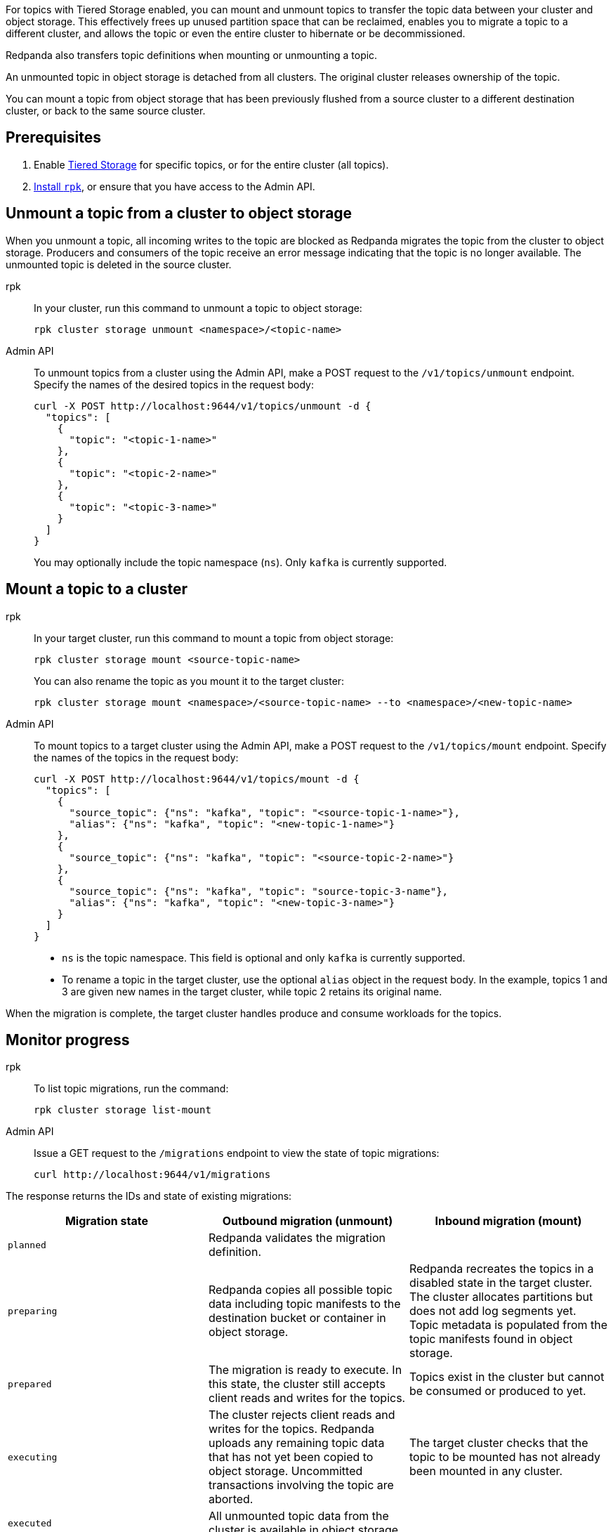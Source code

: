 For topics with Tiered Storage enabled, you can mount and unmount topics to transfer the topic data between your cluster and object storage. This effectively frees up unused partition space that can be reclaimed, enables you to migrate a topic to a different cluster, and allows the topic or even the entire cluster to hibernate or be decommissioned.

Redpanda also transfers topic definitions when mounting or unmounting a topic.

An unmounted topic in object storage is detached from all clusters. The original cluster releases ownership of the topic.

You can mount a topic from object storage that has been previously flushed from a source cluster to a different destination cluster, or back to the same source cluster.

== Prerequisites

. Enable xref:manage:tiered-storage.adoc[Tiered Storage] for specific topics, or for the entire cluster (all topics).
. xref:get-started:rpk-install.adoc[Install `rpk`], or ensure that you have access to the Admin API.

== Unmount a topic from a cluster to object storage

When you unmount a topic, all incoming writes to the topic are blocked as Redpanda migrates the topic from the cluster to object storage. Producers and consumers of the topic receive an error message indicating that the topic is no longer available. The unmounted topic is deleted in the source cluster.

[tabs]
======
rpk::
+
--
In your cluster, run this command to unmount a topic to object storage:

```
rpk cluster storage unmount <namespace>/<topic-name>
```
--
Admin API::
+
--
To unmount topics from a cluster using the Admin API, make a POST request to the `/v1/topics/unmount` endpoint.  Specify the names of the desired topics in the request body:

```
curl -X POST http://localhost:9644/v1/topics/unmount -d {
  "topics": [
    {
      "topic": "<topic-1-name>"
    }, 
    {
      "topic": "<topic-2-name>"
    }, 
    {
      "topic": "<topic-3-name>"
    }
  ]
}
```

You may optionally include the topic namespace (`ns`). Only `kafka` is currently supported.
--
======


== Mount a topic to a cluster

[tabs]
======
rpk::
+
--
In your target cluster, run this command to mount a topic from object storage:

```
rpk cluster storage mount <source-topic-name>
```

You can also rename the topic as you mount it to the target cluster:

```
rpk cluster storage mount <namespace>/<source-topic-name> --to <namespace>/<new-topic-name>
```
--
Admin API::
+
--
To mount topics to a target cluster using the Admin API, make a POST request to the `/v1/topics/mount` endpoint. Specify the names of the topics in the request body:

```
curl -X POST http://localhost:9644/v1/topics/mount -d {
  "topics": [
    {
      "source_topic": {"ns": "kafka", "topic": "<source-topic-1-name>"}, 
      "alias": {"ns": "kafka", "topic": "<new-topic-1-name>"}
    }, 
    {
      "source_topic": {"ns": "kafka", "topic": "<source-topic-2-name>"}
    }, 
    {
      "source_topic": {"ns": "kafka", "topic": "source-topic-3-name"}, 
      "alias": {"ns": "kafka", "topic": "<new-topic-3-name>"}
    }
  ]
}
```

* `ns` is the topic namespace. This field is optional and only `kafka` is currently supported.
* To rename a topic in the target cluster, use the optional `alias` object in the request body. In the example, topics 1 and 3 are given new names in the target cluster, while topic 2 retains its original name.

--

======

When the migration is complete, the target cluster handles produce and consume workloads for the topics.

== Monitor progress

[tabs]
======
rpk::
+
--
To list topic migrations, run the command:

```
rpk cluster storage list-mount
```
--

Admin API::
+
--
Issue a GET request to the `/migrations` endpoint to view the state of topic migrations:

```
curl http://localhost:9644/v1/migrations 
```
--
======

The response returns the IDs and state of existing migrations:

|===
| Migration state | Outbound migration (unmount) | Inbound migration (mount)

| `planned`
| Redpanda validates the migration definition.
|

| `preparing`
| Redpanda copies all possible topic data including topic manifests to the destination bucket or container in object storage.
| Redpanda recreates the topics in a disabled state in the target cluster. The cluster allocates partitions but does not add log segments yet. Topic metadata is populated from the topic manifests found in object storage.

| `prepared` 
| The migration is ready to execute. In this state, the cluster still accepts client reads and writes for the topics.
| Topics exist in the cluster but cannot be consumed or produced to yet.

| `executing` 
| The cluster rejects client reads and writes for the topics. Redpanda uploads any remaining topic data that has not yet been copied to object storage. Uncommitted transactions involving the topic are aborted.
| The target cluster checks that the topic to be mounted has not already been mounted in any cluster.

| `executed` 
| All unmounted topic data from the cluster is available in object storage.
| 

| `cut_over`
| Redpanda deletes topic metadata from the cluster, and marks the data in object storage as available for mount operations.
| The topic data in object storage is no longer available to mount to any clusters.

| `finished`
| The migration is complete and then deleted. 
| The migration is complete and then deleted. The target cluster starts to handle produce and consume workloads.

| `canceling`
| Redpanda is in the process of canceling the migration.
|

| `cancelled`
| The migration is canceled.
|

|===

== Cancel a migration

You can cancel a topic migration by running the command:

[tabs]
======
rpk::
+
--
```
rpk cluster storage cancel-mount <migration-id>
```
--

Admin API::
+
--
```
curl -X POST http://localhost:9644/v1/<migration-id>/?action=cancel
```
--
======

You can only cancel a migration that is not in the following <<monitor-progress,states>>:

- `planned` (but you may still xref:api:ROOT:admin-api.adoc#delete-/v1/migrations/-id-[delete] a planned migration)
- `cut_over`
- `finished`
- `canceling`
- `cancelled`

== Troubleshoot

If you encounter issues with mounting and unmounting topics, make sure to check whether:

* You are attempting to mount a topic that does not exist in object storage.
* You are attempting to mount a topic that is already mounted to the current or a different cluster.
* Your Redpanda deployment is experiencing failures, such as Tiered Storage becoming unavailable, or multiple brokers going down.

